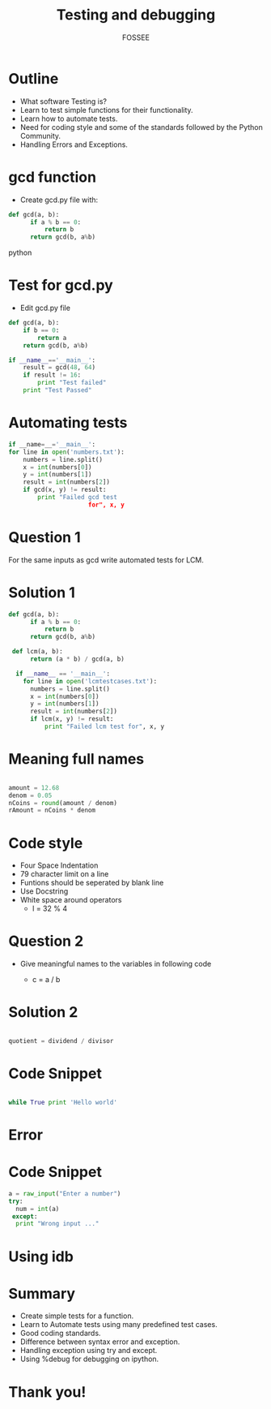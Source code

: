#+LaTeX_CLASS: beamer
#+LaTeX_CLASS_OPTIONS: [presentation]
#+BEAMER_FRAME_LEVEL: 1

#+BEAMER_HEADER_EXTRA: \usetheme{Warsaw}\usecolortheme{default}\useoutertheme{infolines}\setbeamercovered{transparent}
#+COLUMNS: %45ITEM %10BEAMER_env(Env) %10BEAMER_envargs(Env Args) %4BEAMER_col(Col) %8BEAMER_extra(Extra)
#+PROPERTY: BEAMER_col_ALL 0.1 0.2 0.3 0.4 0.5 0.6 0.7 0.8 0.9 1.0 :ETC

#+LaTeX_CLASS: beamer
#+LaTeX_CLASS_OPTIONS: [presentation]

#+LaTeX_HEADER: \usepackage[english]{babel} \usepackage{ae,aecompl}
#+LaTeX_HEADER: \usepackage{mathpazo,courier,euler} \usepackage[scaled=.95]{helvet}

#+LaTeX_HEADER: \usepackage{listings}

#+LaTeX_HEADER:\lstset{language=Python, basicstyle=\ttfamily\bfseries,
#+LaTeX_HEADER:  commentstyle=\color{red}\itshape, stringstyle=\color{red},
#+LaTeX_HEADER:  showstringspaces=false, keywordstyle=\color{blue}\bfseries}

#+TITLE:     Testing and debugging
#+AUTHOR:    FOSSEE
#+EMAIL:     
#+DATE:    

#+DESCRIPTION: 
#+KEYWORDS: 
#+LANGUAGE:  en
#+OPTIONS:   H:3 num:nil toc:nil \n:nil @:t ::t |:t ^:t -:t f:t *:t <:t
#+OPTIONS:   TeX:t LaTeX:nil skip:nil d:nil todo:nil pri:nil tags:not-in-toc

* Outline 
  - What software Testing is? 
  - Learn to test simple functions for their functionality.
  - Learn how to automate tests. 
  -  Need for coding style and some of the standards followed by the Python Community.
  -  Handling Errors and Exceptions.

* gcd function
  - Create gcd.py file with:
#+begin_src python
  def gcd(a, b):
        if a % b == 0: 
            return b
        return gcd(b, a%b)
#+end_src python

* Test for gcd.py
  - Edit gcd.py file
#+begin_src python 
  def gcd(a, b):
      if b == 0:
          return a
      return gcd(b, a%b)
  
  if __name__=='__main__':
      result = gcd(48, 64)
      if result != 16:
          print "Test failed"
      print "Test Passed"

#+end_src

* Automating tests
#+begin_src python
    if __name=__='__main__':
    for line in open('numbers.txt'):
        numbers = line.split()
        x = int(numbers[0])
        y = int(numbers[1])
        result = int(numbers[2])
        if gcd(x, y) != result:
            print "Failed gcd test
                          for", x, y
#+end_src

* Question 1
  For the same inputs as gcd write automated tests for LCM.
* Solution 1
#+begin_src python
  def gcd(a, b):
        if a % b == 0: 
            return b
        return gcd(b, a%b)

   def lcm(a, b):
        return (a * b) / gcd(a, b)

    if __name__ == '__main__':
      for line in open('lcmtestcases.txt'):
        numbers = line.split()
        x = int(numbers[0])
        y = int(numbers[1])
        result = int(numbers[2])
       	if lcm(x, y) != result:
            print "Failed lcm test for", x, y

#+end_src

* Meaning full names
#+begin_src python   
   
   amount = 12.68
   denom = 0.05
   nCoins = round(amount / denom)
   rAmount = nCoins * denom

#+end_src

* Code style
 - Four Space Indentation
 - 79 character limit on a line
 - Funtions should be seperated by 
   blank line
 - Use Docstring
 - White space around operators 
   - l = 32 % 4

* Question 2
   - Give meaningful names to the variables in following
     code
	
     - c = a / b

* Solution 2
#+begin_src python

  quotient = dividend / divisor

#+end_src

* Code Snippet
#+begin_src python
   
  while True print 'Hello world'

#+end_src

* Error
#+begin_latex
\begin{lstlisting}
 while True print 'Hello world'
 \end{lstlisting}
  \begin{lstlisting}
  File "<stdin>", line 1, in ?
    while True print 'Hello world'
SyntaxError: invalid syntax
\end{lstlisting}
#+end_latex

* Code Snippet
#+begin_src python
  a = raw_input("Enter a number")
  try:
	num = int(a)
   except:
	print "Wrong input ..."

#+end_src

* Using idb
#+begin_latex
\small
\begin{lstlisting}
In []: import mymodule
In []: mymodule.test()
---------------------------------------------
NameError   Traceback (most recent call last)
<ipython console> in <module>()
mymodule.py in test()
      1 def test():
      2     total=1+1
----> 3     print spam
NameError: global name 'spam' is not defined

In []: %debug
> mymodule.py(2)test()
      0     print spam
ipdb> total
2
\end{lstlisting}

#+end_latex



* Summary
 - Create simple tests for a function.
 - Learn to Automate tests using many predefined test cases.
 - Good coding standards.
 - Difference between syntax error and exception.
 - Handling exception using try and except.
 - Using %debug for debugging on ipython.

* Thank you!
#+begin_latex
  \begin{block}{}
  \begin{center}
  This spoken tutorial has been produced by the
  \textcolor{blue}{FOSSEE} team, which is funded by the 
  \end{center}
  \begin{center}
    \textcolor{blue}{National Mission on Education through \\
      Information \& Communication Technology \\ 
      MHRD, Govt. of India}.
  \end{center}  
  \end{block}
#+end_latex

